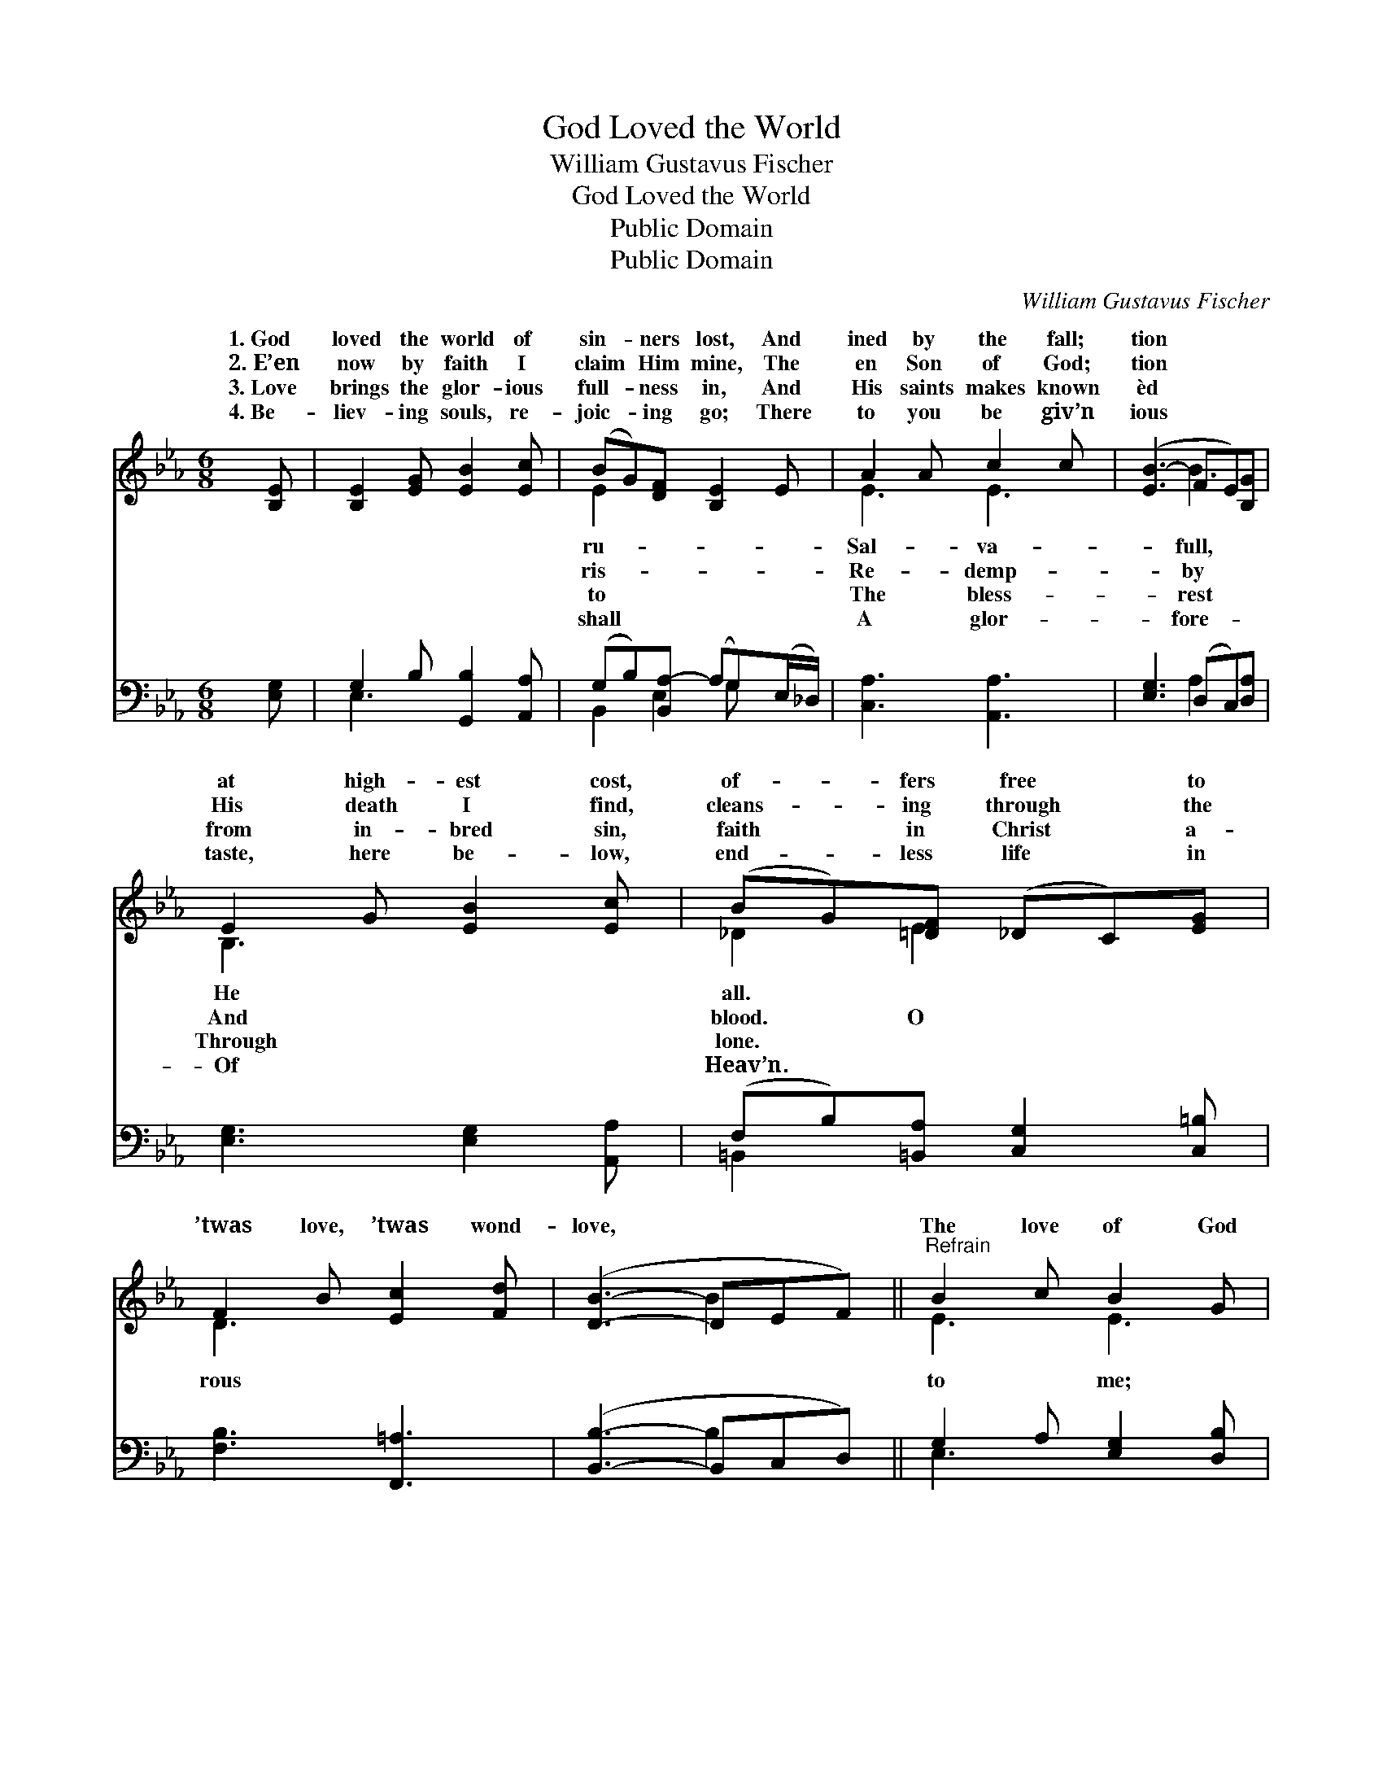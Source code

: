 X:1
T:God Loved the World
T:William Gustavus Fischer
T:God Loved the World
T:Public Domain
T:Public Domain
C:William Gustavus Fischer
Z:Public Domain
%%score ( 1 2 ) ( 3 4 )
L:1/8
M:6/8
K:Eb
V:1 treble 
V:2 treble 
V:3 bass 
V:4 bass 
V:1
 [B,E] | [B,E]2 [EG] [EB]2 [Ec] | (BG)[DF] [B,E]2 E | A2 A c2 c | ([EB-]3 FE)[B,G] | %5
w: 1.~God|loved the world of|sin- * ners lost, And|ined by the fall;|tion * * *|
w: 2.~E’en|now by faith I|claim * Him mine, The|en Son of God;|tion * * *|
w: 3.~Love|brings the glor- ious|full- * ness in, And|His saints makes known|èd * * *|
w: 4.~Be-|liev- ing souls, re-|joic- * ing go; There|to you be giv’n|ious * * *|
 E2 G [EB]2 [Ec] | (BG)[=DF] (_DC)[EG] | F2 B [Ec]2 [Fd] | ([DB]3- DEF) ||"^Refrain" B2 c B2 G | %10
w: at high- est cost,|of- * fers free * to||||
w: His death I find,|cleans- * ing through * the|’twas love, ’twas wond-|love, * * *|The love of God|
w: from in- bred sin,|faith * in Christ * a-||||
w: taste, here be- low,|end- * less life * in||||
 ([EG][DF])[CE] [DB]2 [EB] | [Ec]2 [Ec] (ed)[Ec] | (E2 E DE)[FB] | [GB]2 [Ac] [GB]2 [EG] | %14
w: ||||
w: It * brought my Sav-|ior from a- * bove,|die * * * on|va- ry! * *|
w: ||||
w: ||||
 ([EG][DF])[CE] [DB]2 [Dc] | [EB]2 [EG] (ED)[B,E] | [B,E]3- [B,E]2 |] %17
w: |||
w: |||
w: |||
w: |||
V:2
 x | x6 | E2 x4 | E3 E3 | x3 B3 | B,3 x3 | _D2 E2 x2 | D3 x3 | x3 B2 x || E3 E3 | x6 | x3 E2 x | %12
w: ||ru-|Sal- va-|full,|He|all. *||||||
w: ||ris-|Re- demp-|by|And|blood. O|rous||to me;||To|
w: ||to|The bless-|rest|Through|lone. *||||||
w: ||shall|A glor-|fore-|Of|Heav’n. *||||||
 B3- B2 x | x6 | x6 | x3 F2 x | x5 |] %17
w: |||||
w: Cal- *|||||
w: |||||
w: |||||
V:3
 [E,G,] | G,2 B, [G,,B,]2 [A,,A,] | (G,B,)[B,,A,-] (A,G,)(E,/_D,/) | [C,A,]3 [A,,A,]3 | %4
 [E,G,]3 (D,C,)[D,A,] | [E,G,]3 [E,G,]2 [A,,A,] | (F,B,)[=B,,A,] [C,G,]2 [C,=B,] | %7
 [F,B,]3 [F,,=A,]3 | ([B,,B,]3- B,,C,D,) || G,2 A, [E,G,]2 [D,B,] | %10
 [C,=A,]2 [F,A,] [B,,B,]2 [E,G,] | [A,,A,]3 (CB,)[C,A,] | (G,2 G, F,G,)[B,,A,] | %13
 B,2 E [E,E]2 [E,B,] | [F,=A,]2 [F,A,] [B,,B,]2 [B,,_A,] | [E,G,]2 [E,B,] [B,,A,]2 [E,G,] | %16
 [E,G,]3- [E,G,]2 |] %17
V:4
 x | E,3 x3 | B,,2 E,2 G, x | x6 | x3 A,2 x | x6 | =B,,2 x4 | x6 | x3 B,2 x || E,3 x3 | x6 | %11
 x3 A,,2 x | E,3 B,,2 x | E,3 x3 | x6 | x6 | x5 |] %17


